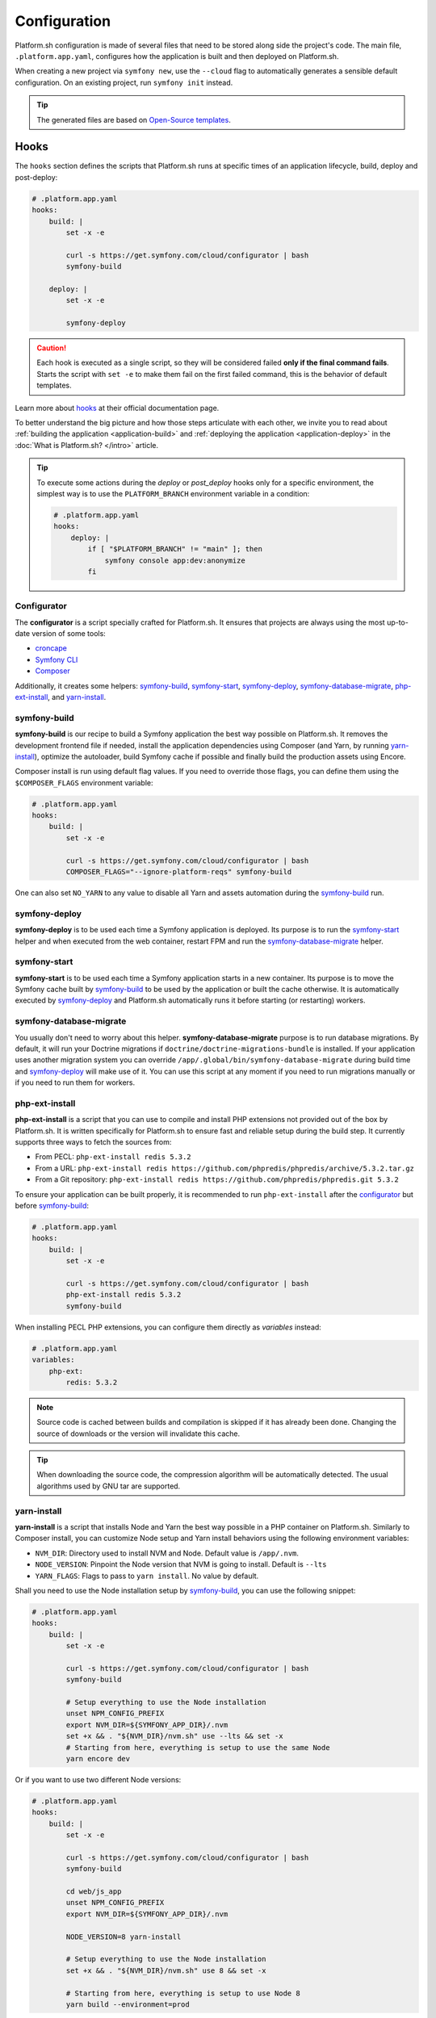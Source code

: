 Configuration
=============

Platform.sh configuration is made of several files that need to be stored along side the project's code. The main file, ``.platform.app.yaml``, configures how the application is built and then deployed on Platform.sh.

When creating a new project via ``symfony new``, use the ``--cloud`` flag to automatically generates a sensible default configuration.
On an existing project, run ``symfony init`` instead.

.. tip::

    The generated files are based on `Open-Source templates <https://github.com/symfonycorp/cloud-templates>`_.

Hooks
-----

The ``hooks`` section defines the scripts that Platform.sh runs at specific times of an application lifecycle, build, deploy and post-deploy:

.. code-block:: yaml

    # .platform.app.yaml
    hooks:
        build: |
            set -x -e

            curl -s https://get.symfony.com/cloud/configurator | bash
            symfony-build

        deploy: |
            set -x -e

            symfony-deploy

.. caution::

    Each hook is executed as a single script, so they will be considered failed **only if the final command fails**. Starts the script with ``set -e`` to make them fail on the first failed command, this is the behavior of default templates.

Learn more about `hooks`_ at their official documentation page.

To better understand the big picture and how those steps articulate with each other, we invite you to read about :ref:`building the application <application-build>` and :ref:`deploying the application <application-deploy>` in the :doc:`What is Platform.sh? </intro>` article.

.. tip::

    To execute some actions during the *deploy* or *post_deploy* hooks only for a specific environment, the simplest way is to use the ``PLATFORM_BRANCH`` environment variable in a condition:

    .. code-block:: yaml

        # .platform.app.yaml
        hooks:
            deploy: |
                if [ "$PLATFORM_BRANCH" != "main" ]; then
                    symfony console app:dev:anonymize
                fi

.. _configurator:

Configurator
............

The **configurator** is a script specially crafted for Platform.sh. It ensures that projects are always using the most up-to-date version of some tools:

- `croncape <https://github.com/symfonycorp/croncape>`_
- `Symfony CLI <https://symfony.com/download>`_
- `Composer <https://getcomposer.org/download/>`_

Additionally, it creates some helpers: symfony-build_, symfony-start_, symfony-deploy_, symfony-database-migrate_, php-ext-install_, and yarn-install_.

.. _symfony-build:

symfony-build
.............

**symfony-build** is our recipe to build a Symfony application the best way possible on Platform.sh. It removes the development frontend file if needed, install the application dependencies using Composer (and Yarn, by running yarn-install_), optimize the autoloader, build Symfony cache if possible and finally build the production assets using Encore.

Composer install is run using default flag values. If you need to override those flags, you can define them using the ``$COMPOSER_FLAGS`` environment variable:

.. code-block:: yaml

    # .platform.app.yaml
    hooks:
        build: |
            set -x -e

            curl -s https://get.symfony.com/cloud/configurator | bash
            COMPOSER_FLAGS="--ignore-platform-reqs" symfony-build

One can also set ``NO_YARN`` to any value to disable all Yarn and assets automation during the symfony-build_ run.

.. _symfony-deploy:

symfony-deploy
..............

**symfony-deploy** is to be used each time a Symfony application is deployed. Its purpose is to run the symfony-start_ helper and when executed from the web container, restart FPM and run the symfony-database-migrate_ helper.

.. _symfony-start:

symfony-start
.............

**symfony-start** is to be used each time a Symfony application starts in a new container. Its purpose is to move the Symfony cache built by symfony-build_ to be used by the application or built the cache otherwise. It is automatically executed by symfony-deploy_ and Platform.sh automatically runs it before starting (or restarting) workers.

.. _symfony-database-migrate:

symfony-database-migrate
........................

You usually don't need to worry about this helper. **symfony-database-migrate** purpose is to run database migrations. By default, it will run your Doctrine migrations if ``doctrine/doctrine-migrations-bundle`` is installed. If your application uses another migration system you can override ``/app/.global/bin/symfony-database-migrate`` during build time and symfony-deploy_ will make use of it. You can use this script at any moment if you need to run migrations manually or if you need to run them for workers.

.. _php-ext-install:

php-ext-install
...............

**php-ext-install** is a script that you can use to compile and install PHP extensions not provided out of the box by Platform.sh. It is written specifically for Platform.sh to ensure fast and reliable setup during the build step. It currently supports three ways to fetch the sources from:

* From PECL: ``php-ext-install redis 5.3.2``

* From a URL: ``php-ext-install redis https://github.com/phpredis/phpredis/archive/5.3.2.tar.gz``

* From a Git repository: ``php-ext-install redis https://github.com/phpredis/phpredis.git 5.3.2``

To ensure your application can be built properly, it is recommended to run ``php-ext-install`` after the configurator_ but before symfony-build_:

.. code-block:: yaml

    # .platform.app.yaml
    hooks:
        build: |
            set -x -e

            curl -s https://get.symfony.com/cloud/configurator | bash
            php-ext-install redis 5.3.2
            symfony-build

When installing PECL PHP extensions, you can configure them directly as *variables* instead:

.. code-block:: yaml

    # .platform.app.yaml
    variables:
        php-ext:
            redis: 5.3.2

.. note::

   Source code is cached between builds and compilation is skipped if it has already been done. Changing the source of downloads or the version will invalidate this cache.

.. tip::

   When downloading the source code, the compression algorithm will be automatically detected. The usual algorithms used by GNU tar are supported.

yarn-install
............

**yarn-install** is a script that installs Node and Yarn the best way possible in a PHP container on Platform.sh. Similarly to Composer install, you can customize Node setup and Yarn install behaviors using the following environment variables:

* ``NVM_DIR``: Directory used to install NVM and Node. Default value is ``/app/.nvm``.

* ``NODE_VERSION``: Pinpoint the Node version that NVM is going to install. Default is ``--lts``

* ``YARN_FLAGS``: Flags to pass to ``yarn install``. No value by default.

Shall you need to use the Node installation setup by symfony-build_, you can use the following snippet:

.. code-block:: yaml

    # .platform.app.yaml
    hooks:
        build: |
            set -x -e

            curl -s https://get.symfony.com/cloud/configurator | bash
            symfony-build

            # Setup everything to use the Node installation
            unset NPM_CONFIG_PREFIX
            export NVM_DIR=${SYMFONY_APP_DIR}/.nvm
            set +x && . "${NVM_DIR}/nvm.sh" use --lts && set -x
            # Starting from here, everything is setup to use the same Node
            yarn encore dev

Or if you want to use two different Node versions:

.. code-block:: yaml

    # .platform.app.yaml
    hooks:
        build: |
            set -x -e

            curl -s https://get.symfony.com/cloud/configurator | bash
            symfony-build

            cd web/js_app
            unset NPM_CONFIG_PREFIX
            export NVM_DIR=${SYMFONY_APP_DIR}/.nvm

            NODE_VERSION=8 yarn-install

            # Setup everything to use the Node installation
            set +x && . "${NVM_DIR}/nvm.sh" use 8 && set -x

            # Starting from here, everything is setup to use Node 8
            yarn build --environment=prod

Cron Jobs
---------

Cron jobs allow you to run scheduled tasks at specified times or intervals. To get feedback when something goes wrong, prefix the command with ``croncape``. ``croncape`` will send an email to the address defined by the ``MAILTO`` environment variable. Don't forget to set it first via the following command:

.. code-block:: terminal

    $ symfony var:create -y --level=project --name=env:MAILTO --value=sysadmin@example.com

.. tip::

    If you want to run a command in a cron hook for specific environments, check the ``PLATFORM_BRANCH`` environment variable:

    .. code-block:: yaml

        crons:
            snapshot:
                spec: 0 5 * * *
                cmd: |
                    # only run for the main branch, aka production
                    if [ "$PLATFORM_BRANCH" = "main" ]; then
                        croncape symfony ... --no-wait
                    fi

.. note::

    To ensure better reliability, by default ``croncape`` sends its emails using ``project-id@cron.noreply.platformsh.site`` as the sender address (``project-id+branch@cron.noreply.platformsh.site`` for non-main environments) and the provided :ref:`Platform.sh SMTP <email-env-vars>` service; even if you define your own ``MAILER_*`` environment variables.

    If you wish to use a custom SMTP and/or use a custom sender address you need to follow these steps:

    #. Define the sender address by defining the ``MAILFROM`` environment variable;
    #. Define the environment variables required to use your own email service, refers to the :ref:`email <email-env-vars>` documentation to check their names. Please note that only SMTP connections are supported;
    #. Disable the provided SMTP service using ``symfony cloud:env:info enable_smtp false``

Workers
-------

**Workers** (or consumers) are a great way to off-load processing in the background to make a website as snap as possible. Implementing workers in Symfony is made easy thanks to the `Messenger component </doc/current/components/messenger.html>`_. This is why deploying workers is a first-class use-case with Platform.sh.

To deploy a worker, add an entry under the ``workers`` section:

.. code-block:: yaml

    # .platform.app.yaml
    workers:
        mails:
            commands:
                start: symfony console messenger:consume --time-limit=60 --memory-limit=128M

On Platform.sh, worker containers run the exact same code as the web container. The container image is built only once, and then deployed multiple times in its own container along the web one. The *build* hook and dependencies may not vary but as these containers are independent they can be customized the same way using common properties (default values are the one defined for the main container).

The ``commands.start`` key is required and specifies the command to use to launch the application worker. If the command specified by the ``start`` key terminates it will be restarted automatically.

.. tip::

    Running the ``symfony-deploy`` command before starting your worker is not necessary anymore, Platform.sh takes care of running it automatically.

.. caution::

    Web and worker containers do not share mounts targets. Sharing files between those containers using the filesystem is not possible. Every data sharing needs to be done using services.

.. _`hooks`: https://docs.platform.sh/configuration/app/hooks/hooks-comparison.html
